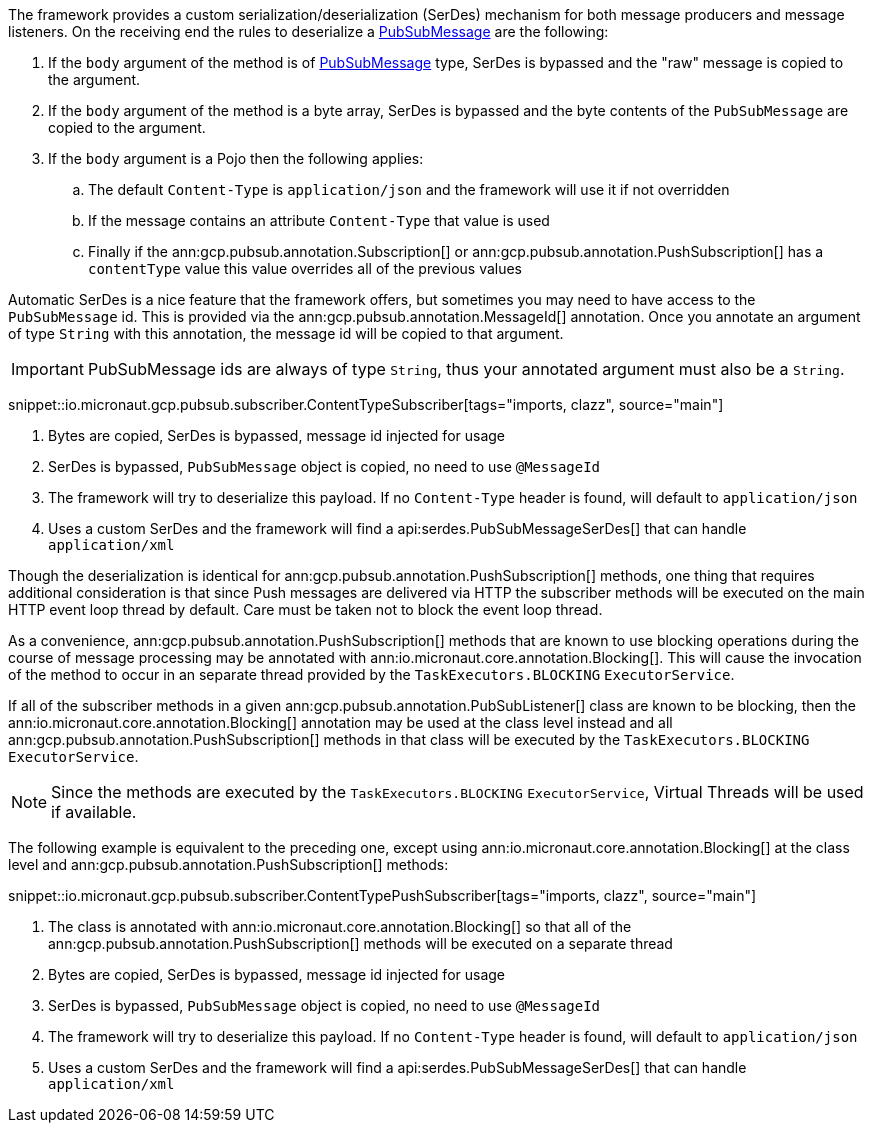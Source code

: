 The framework provides a custom serialization/deserialization (SerDes) mechanism for both message producers and message listeners.
On the receiving end the rules to deserialize a link:https://developers.google.com/resources/api-libraries/documentation/pubsub/v1/java/latest/com/google/api/services/pubsub/model/PubsubMessage.html[PubSubMessage] are the following:

. If the `body` argument of the method is of link:https://developers.google.com/resources/api-libraries/documentation/pubsub/v1/java/latest/com/google/api/services/pubsub/model/PubsubMessage.html[PubSubMessage] type, SerDes is bypassed and the "raw" message is copied to the argument.
. If the `body` argument of the method is a byte array, SerDes is bypassed and the byte contents of the `PubSubMessage` are copied to the argument.
. If the `body` argument is a Pojo then the following applies:
.. The default `Content-Type` is `application/json` and the framework will use it if not overridden
.. If the message contains an attribute `Content-Type` that value is used
.. Finally if the ann:gcp.pubsub.annotation.Subscription[] or ann:gcp.pubsub.annotation.PushSubscription[] has a `contentType` value this value overrides all of the previous values

Automatic SerDes is a nice feature that the framework offers, but sometimes you may need to have access to the `PubSubMessage` id.
This is provided via the ann:gcp.pubsub.annotation.MessageId[] annotation.
Once you annotate an argument of type `String` with this annotation, the message id will be copied to that argument.

IMPORTANT: PubSubMessage ids are always of type `String`, thus your annotated argument must also be a `String`.

snippet::io.micronaut.gcp.pubsub.subscriber.ContentTypeSubscriber[tags="imports, clazz", source="main"]

<1> Bytes are copied, SerDes is bypassed, message id injected for usage
<2> SerDes is bypassed, `PubSubMessage` object is copied, no need to use `@MessageId`
<3> The framework will try to deserialize this payload. If no `Content-Type` header is found, will default to `application/json`
<4> Uses a custom SerDes and the framework will find a api:serdes.PubSubMessageSerDes[] that can handle `application/xml`

Though the deserialization is identical for ann:gcp.pubsub.annotation.PushSubscription[] methods, one thing that requires additional consideration is that since Push messages are delivered via HTTP the subscriber methods will be executed on the main HTTP event loop thread by default. Care must be taken not to block the event loop thread.

As a convenience, ann:gcp.pubsub.annotation.PushSubscription[] methods that are known to use blocking operations during the course of message processing may be annotated with ann:io.micronaut.core.annotation.Blocking[]. This will cause the invocation of the method to occur in an separate thread provided by the `TaskExecutors.BLOCKING` `ExecutorService`.

If all of the subscriber methods in a given ann:gcp.pubsub.annotation.PubSubListener[] class are known to be blocking, then the ann:io.micronaut.core.annotation.Blocking[] annotation may be used at the class level instead and all ann:gcp.pubsub.annotation.PushSubscription[] methods in that class will be executed by the `TaskExecutors.BLOCKING` `ExecutorService`.

NOTE: Since the methods are executed by the `TaskExecutors.BLOCKING` `ExecutorService`, Virtual Threads will be used if available.

The following example is equivalent to the preceding one, except using ann:io.micronaut.core.annotation.Blocking[] at the class level and ann:gcp.pubsub.annotation.PushSubscription[] methods:

snippet::io.micronaut.gcp.pubsub.subscriber.ContentTypePushSubscriber[tags="imports, clazz", source="main"]

<1> The class is annotated with ann:io.micronaut.core.annotation.Blocking[] so that all of the ann:gcp.pubsub.annotation.PushSubscription[] methods will be executed on a separate thread
<2> Bytes are copied, SerDes is bypassed, message id injected for usage
<3> SerDes is bypassed, `PubSubMessage` object is copied, no need to use `@MessageId`
<4> The framework will try to deserialize this payload. If no `Content-Type` header is found, will default to `application/json`
<5> Uses a custom SerDes and the framework will find a api:serdes.PubSubMessageSerDes[] that can handle `application/xml`
